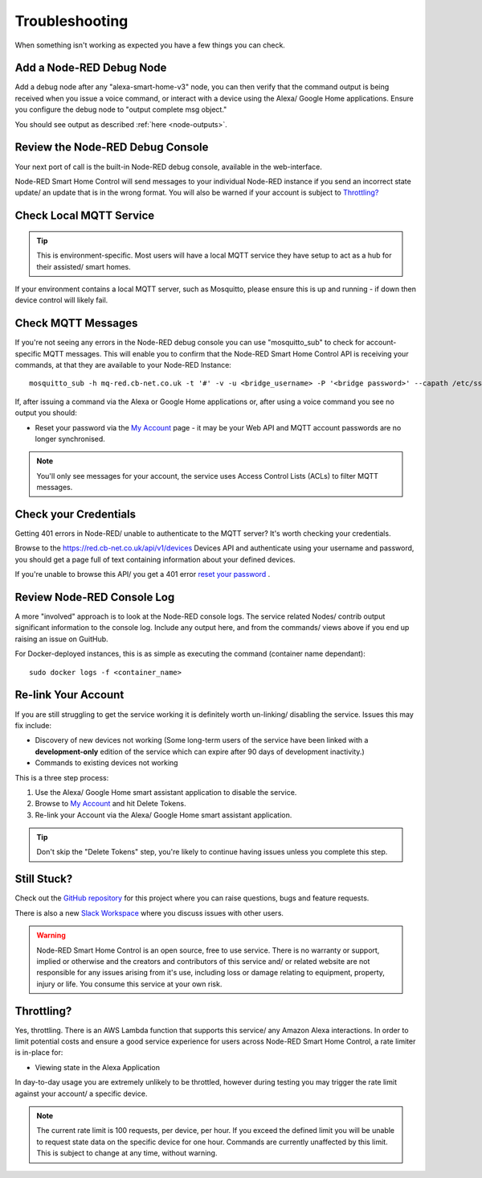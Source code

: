 .. _troubleshooting:

**********
Troubleshooting
**********
When something isn't working as expected you have a few things you can check.

Add a Node-RED Debug Node
################
Add a debug node after any "alexa-smart-home-v3" node, you can then verify that the command output is being received when you issue a voice command, or interact with a device using the Alexa/ Google Home applications. Ensure you configure the debug node to "output complete msg object."

.. image:: _static/images/debug.png
    :alt: Screenshot of debug node, linked to Node-RED Smart Home Control flow

You should see output as described :ref:`here <node-outputs>`.


Review the Node-RED Debug Console
################
Your next port of call is the built-in Node-RED debug console, available in the web-interface.

Node-RED Smart Home Control will send messages to your individual Node-RED instance if you send an incorrect state update/ an update that is in the wrong format. You will also be warned if your account is subject to `Throttling?`_

.. image:: _static/images/warning.png
    :alt: Screenshot of warning message in Node-RED debug console


Check Local MQTT Service
################
.. tip:: This is environment-specific. Most users will have a local MQTT service they have setup to act as a hub for their assisted/ smart homes.

If your environment contains a local MQTT server, such as Mosquitto, please ensure this is up and running - if down then device control will likely fail.


Check MQTT Messages
################
If you're not seeing any errors in the Node-RED debug console you can use "mosquitto_sub" to check for account-specific MQTT messages. This will enable you to confirm that the Node-RED Smart Home Control API is receiving your commands, at that they are available to your Node-RED Instance::

    mosquitto_sub -h mq-red.cb-net.co.uk -t '#' -v -u <bridge_username> -P '<bridge password>' --capath /etc/ssl/certs --id test-<bridge_username> -p 8883

If, after issuing a command via the Alexa or Google Home applications or, after using a voice command you see no output you should:

* Reset your password via the `My Account <https://red.cb-net.co.uk/my-account>`_ page - it may be your Web API and MQTT account passwords are no longer synchronised.

.. note:: You'll only see messages for your account, the service uses Access Control Lists (ACLs) to filter MQTT messages.

Check your Credentials
################
Getting 401 errors in Node-RED/ unable to authenticate to the MQTT server? It's worth checking your credentials.

Browse to the `<https://red.cb-net.co.uk/api/v1/devices>`_ Devices API and authenticate using your username and password, you should get a page full of text containing information about your defined devices.

If you're unable to browse this API/ you get a 401 error `reset your password <https://red.cb-net.co.uk/lost-password>`_ .


Review Node-RED Console Log
################
A more "involved" approach is to look at the Node-RED console logs. The service related Nodes/ contrib output significant information to the console log. Include any output here, and from the commands/ views above if you end up raising an issue on GuitHub.

For Docker-deployed instances, this is as simple as executing the command (container name dependant)::

    sudo docker logs -f <container_name>


Re-link Your Account
################
If you are still struggling to get the service working it is definitely worth un-linking/ disabling the service. Issues this may fix include:

* Discovery of new devices not working (Some long-term users of the service have been linked with a **development-only** edition of the service which can expire after 90 days of development inactivity.)
* Commands to existing devices not working

This is a three step process:

1. Use the Alexa/ Google Home smart assistant application to disable the service.
2. Browse to `My Account <https://red.cb-net.co.uk/my-account>`_ and hit Delete Tokens.
3. Re-link your Account via the Alexa/ Google Home smart assistant application.

.. tip:: Don't skip the "Delete Tokens" step, you're likely to continue having issues unless you complete this step.


Still Stuck?
################
Check out the `GitHub repository <https://github.com/coldfire84/node-red-alexa-home-skill-v3-web>`_ for this project where you can raise questions, bugs and feature requests.

There is also a new `Slack Workspace <https://join.slack.com/t/cb-net/shared_invite/enQtODc1ODgzNzkxNTM3LTYwZGZmNjAxZWZmYTU4ZDllOGM3OTMxMzI4NzRlZmUzZmQ4NDljZWZiOTIwNTYzYjJmZjVlYzhhYWFiNThlMDA>`_  where you discuss issues with other users.

.. warning:: Node-RED Smart Home Control is an open source, free to use service. There is no warranty or support, implied or otherwise and the creators and contributors of this service and/ or related website are not responsible for any issues arising from it's use, including loss or damage relating to equipment, property, injury or life. You consume this service at your own risk.


Throttling?
################
Yes, throttling. There is an AWS Lambda function that supports this service/ any Amazon Alexa interactions. In order to limit potential costs and ensure a good service experience for users across Node-RED Smart Home Control, a rate limiter is in-place for:

* Viewing state in the Alexa Application

In day-to-day usage you are extremely unlikely to be throttled, however during testing you may trigger the rate limit against your account/ a specific device.

.. note:: The current rate limit is 100 requests, per device, per hour. If you exceed the defined limit you will be unable to request state data on the specific device for one hour. Commands are currently unaffected by this limit. This is subject to change at any time, without warning.